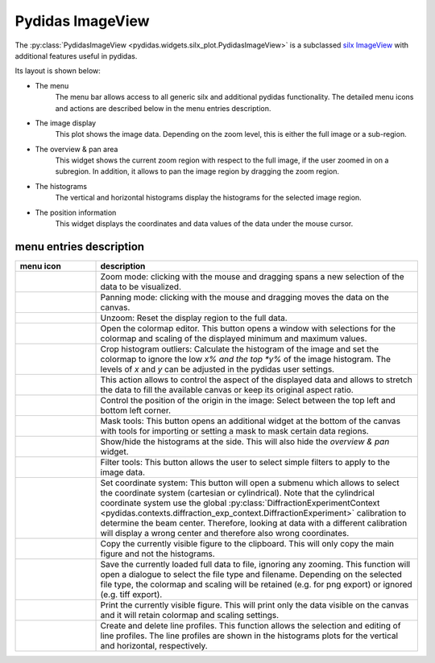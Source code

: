 
Pydidas ImageView
^^^^^^^^^^^^^^^^^

The :py:class:`PydidasImageView <pydidas.widgets.silx_plot.PydidasImageView>` is a 
subclassed `silx ImageView 
<http://www.silx.org/doc/silx/latest/modules/gui/plot/imageview.html#silx.gui.plot.ImageView.ImageView>`_
with additional features useful in pydidas.

Its layout is shown below:

.. image:: ../silx/images/standard_imageview.png
    :width:  600px
    :align: center

- The menu
    The menu bar allows access to all generic silx and additional pydidas 
    functionality. The detailed menu icons and actions are described below
    in the menu entries description.
- The image display
    This plot shows the image data. Depending on the zoom level, this is either
    the full image or a sub-region.
- The overview & pan area
    This widget shows the current zoom region with respect to the full image,
    if the user zoomed in on a subregion. In addition, it allows to pan the 
    image region by dragging the zoom region.
- The histograms
    The vertical and horizontal histograms display the histograms for the 
    selected image region.
- The position information
    This widget displays the coordinates and data values of the data under
    the mouse cursor. 
    
menu entries description
""""""""""""""""""""""""

.. list-table::
    :widths: 20 80
    :class: tight-table
    :header-rows: 1

    * - menu icon
      - description
    * -  .. image:: ../silx/images/menu_zoom.png
            :align: center
      - Zoom mode: clicking with the mouse and dragging spans a new selection
        of the data to be visualized.
    * -  .. image:: ../silx/images/menu_pan.png
            :align: center
      - Panning mode: clicking with the mouse and dragging moves the data on the
        canvas.
    * -  .. image:: ../silx/images/menu_unzoom.png
            :align: center
      - Unzoom: Reset the display region to the full data.
    * -  .. image:: ../silx/images/menu_palette.png
            :align: center
      - Open the colormap editor. This button opens a window with selections
        for the colormap and scaling of the displayed minimum and maximum 
        values.
    * - .. image:: ../silx/images/menu_crop_histogram_outliers.png
            :align: center
      - Crop histogram outliers: Calculate the histogram of the image and set 
        the colormap to ignore the low *x% and the top *y%* of the image 
        histogram. The levels of *x* and *y* can be adjusted in the pydidas 
        user settings.      
    * -  .. image:: ../silx/images/menu_aspect.png
            :align: center
      - This action allows to control the aspect of the displayed data and 
        allows to stretch the data to fill the available canvas or keep its
        original aspect ratio.
    * -  .. image:: ../silx/images/menu_orientation.png
            :align: center
      - Control the position of the origin in the image: Select between the top
        left and bottom left corner.
    * -  .. image:: ../silx/images/menu_mask.png
            :align: center
      - Mask tools: This button opens an additional widget at the bottom of the
        canvas with tools for importing or setting a mask to mask certain 
        data regions. 
    * -  .. image:: ../silx/images/menu_histogram.png
            :align: center
      - Show/hide the histograms at the side. This will also hide the 
        *overview & pan* widget.      
    * -  .. image:: ../silx/images/menu_filter.png
            :align: center
      - Filter tools: This button allows the user to select simple filters to
        apply to the image data.
    * -  .. image:: ../silx/images/menu_coordinate_system.png
            :align: center
      - Set coordinate system: This button will open a submenu which allows to
        select the coordinate system (cartesian or cylindrical). Note that the
        cylindrical coordinate system use the global :py:class:`DiffractionExperimentContext
        <pydidas.contexts.diffraction_exp_context.DiffractionExperiment>` 
        calibration to determine the beam center. Therefore, looking at data 
        with a different calibration will display a wrong center and therefore 
        also wrong coordinates.
    * -  .. image:: ../silx/images/menu_copy_to_clipboard.png
            :align: center
      - Copy the currently visible figure to the clipboard. This will only copy
        the main figure and not the histograms.
    * -  .. image:: ../silx/images/menu_save_to_file.png
            :align: center
      - Save the currently loaded full data to file, ignoring any zooming. This 
        function will open a dialogue to select the file type and filename. 
        Depending on the selected file type, the colormap and scaling will be 
        retained (e.g. for png export) or ignored (e.g. tiff export).
    * -  .. image:: ../silx/images/menu_print.png
            :align: center
      - Print the currently visible figure. This will print only the data 
        visible on the canvas and it will retain colormap and scaling settings.
    * -  .. image:: ../silx/images/menu_profile.png
            :align: center
      - Create and delete line profiles. This function allows the selection and
        editing of line profiles. The line profiles are shown in the histograms
        plots for the vertical and horizontal, respectively.


